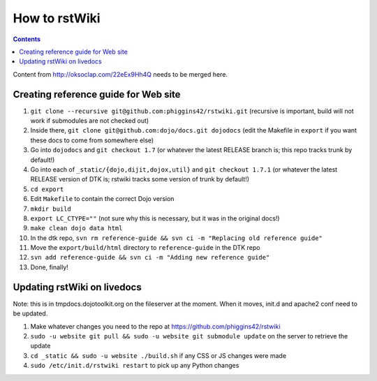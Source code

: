 .. _developer/rstwiki:

==============
How to rstWiki
==============

.. contents ::

Content from http://oksoclap.com/22eEx9Hh4Q needs to be merged here.

Creating reference guide for Web site
=====================================

1. ``git clone --recursive git@github.com:phiggins42/rstwiki.git`` (recursive is important, build will not work if submodules are not checked out)
2. Inside there, ``git clone git@github.com:dojo/docs.git dojodocs`` (edit the Makefile in ``export`` if you want these docs to come from somewhere else)
3. Go into ``dojodocs`` and ``git checkout 1.7`` (or whatever the latest RELEASE branch is; this repo tracks trunk by default!)
4. Go into each of ``_static/{dojo,dijit,dojox,util}`` and ``git checkout 1.7.1`` (or whatever the latest RELEASE version of DTK is; rstwiki tracks some version of trunk by default!)
5. ``cd export``
6. Edit ``Makefile`` to contain the correct Dojo version
7. ``mkdir build``
8. ``export LC_CTYPE=""`` (not sure why this is necessary, but it was in the original docs!)
9. ``make clean dojo data html``
10. In the dtk repo, ``svn rm reference-guide && svn ci -m "Replacing old reference guide"``
11. Move the ``export/build/html`` directory to ``reference-guide`` in the DTK repo
12. ``svn add reference-guide && svn ci -m "Adding new reference guide"``
13. Done, finally!

Updating rstWiki on livedocs
============================

Note: this is in tmpdocs.dojotoolkit.org on the fileserver at the moment. When it moves, init.d
and apache2 conf need to be updated.

1. Make whatever changes you need to the repo at https://github.com/phiggins42/rstwiki
2. ``sudo -u website git pull && sudo -u website git submodule update`` on the server to retrieve the update
3. ``cd _static && sudo -u website ./build.sh`` if any CSS or JS changes were made
4. ``sudo /etc/init.d/rstwiki restart`` to pick up any Python changes
